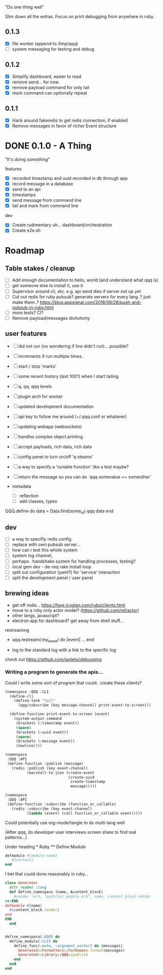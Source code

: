 "Do one thing well"

Slim down all the extras. Focus on print debugging from anywhere in ruby.

** 0.1.3

- [X] file worker (append to /tmp/qqq)
- [ ] system messaging for testing and debug

** 0.1.2

- [X] Simplify dashboard, easier to read
- [X] remove send... for now. 
- [X] remove payload command for only tail
- [X] mark command can optionally repeat

** 0.1.1 

- [X] Hack around fakeredis to get redis connection, if enabled
- [X] Remove messages in favor of richer Event structure 

* DONE 0.1.0 - A Thing

"It's doing /something/"

features
- [X] recorded timestamp and uuid recorded in db through app
- [X] record message in a database
- [X] send to an api
- [X] timestamps 
- [X] send message from command line
- [X] tail and mark from command line

dev
- [X] Create rudimentary uh... dashboard/orchestration
- [X] Create e2e.sh

* Roadmap 

** Table stakes / cleanup
- [ ] Add enough documentation to hello, world (and understand what qqq is) 
- [ ] get someone else to install it, use it
- [ ] Supervisor around cli, etc. e.g. api send dies if server not up yet
- [ ] Cut out redis for ruby pubsub? generate servers for every lang..? just make them..?  https://blog.appsignal.com/2018/08/28/push-and-pubsub-in-ruby.html
- [ ] more tests? CI?
- [ ] Remove payload/messages dichotomy

** user features
- [ ] did not run (no wondering if line didn't run)... possible?
- [ ] increments if run multiple times..
- [ ] start / stop 'marks' 
- [ ] some recent history (last 100?) when I start tailing
- [ ] q, qq, qqq levels
- [ ] plugin arch for worker 
- [ ] updated development documentation 
- [ ] api key to follow me around (~/.qqq.conf or whatever) 
- [ ] updating webapp (websockets) 
- [ ] handles complex object printing
- [ ] accept payloads, rich data, rich data
- [ ] config panel to turn on/off 'q steams'
- [ ] a way to specify a 'runable function' like a test maybe?
- [ ] return the message so you can do `qqq somevalue == someother`

- metadata
    - [ ] reflection
    - [ ] add classes, types

QQQ.define do
    data = Data.find(some_id)
    qqq data
end


** dev
- [ ] a way to specifiy redis config
- [ ] replace with own pubsub server...
- [ ] how can i test this whole system
- [ ] system log channel, 
- [ ] perhaps.. handshake system for handling processes, testing?
- [ ] local gem dev - de-req rake install loop 
- [ ] split out configuration (yaml?) for 'service' interaction
- [ ] split the development panel / user panel

** brewing ideas

- get off redis... https://faye.jcoglan.com/ruby/clients.html
- move to a ruby only actor model? (https://github.com/ntl/actor)
- other langs, javascript?
- electron app for dashboard? get away from shell stuff... 

restreaming
- qqq.restream(:my_event) do |event| 
    ...
  end

- log to the standard log with a link to the specific log
 
check out https://github.com/janlelis/debugging

*** Writing a program to generate the apis...

 Could I write some sort of program that could.. create these clients? 

 #+begin_src lisp
   (namespace :QQQ :CLI
     (define-cli
       (define-task "tail"
         (qqq/subscribe (key message-channel) print-event-to-screen)))

     (define-function print-event-to-screen (event)
       (system-output-command
        (brackets (:timestamp event))
        (space)
        (brackets (:uuid event))
        (space)
        (brackets (:message event))
        (newline))))

   (namespace
    :QQQ :API
    (define-function :publish (message)
      (redis :publish (key event-channel)
             (marshall-to-json (create-event
                                (create-uuid
                                 create-timestamp
                                 message)))))

   (namespace
    :QQQ :API
    (define-function :subscribe (function_or_callable)
      (redis :subscribe (key event-channel)
             (lambda (event) (call function_or_callable event)))))
 #+end_src


 Could potentially use org-mode/tangle to do multi-lang well

 (After qqq, do developer user interviews screen share to find real patterns...)

 Under heading * Ruby ** Define Module

 #+value: module-name
 #+value: content
 #+begin_src ruby
 defmodule #{module-name}
    #{content}
 end
 #+end_src

 I bet that could done reasonably in ruby...


 #+begin_src ruby
   class Generator
     attr_reader :lang
     def define_namespace (name, &content_block)
       #render :erb, "path/to/_module.erb", name, content_block.render
   <<-END
   defmodule #{name}
     #{content_block.render}
   end
   END
     end


   define_namespace(:QQQ) do
     define_module(:CLI) do 
       define_func(:echo, :argument_vector) do |messages|
         Generated::Formatters::ForHumans.format(messages)
         Generated::Library::QQQ::publish 
       end
     end
   end
 #+end_src
